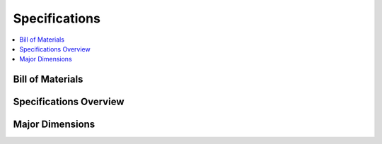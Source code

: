 ==============
Specifications
==============

.. contents::
    :local:

Bill of Materials
=================

.. tabs::

    .. group-tab:: Standard Wheels

        *   1x SCOUT MINI Robot Body
        *   1x Battery Charger (220VAC)
        *   1x Aviation Plug Male 4-Pin
        *   1x USB-to-CAN Module
        *   1x RC Transmitter
        *   1x USB-to-RS232 Module

    .. group-tab:: Mecanum Wheels

        *   1x SCOUT MINI Omni Robot Body
        *   1x Battery Charger (AC 220V)
        *   1x Aviation Plug Male 4-Pin
        *   1x USB-to-CAN Module
        *   1x RC Transmitter
        *   1x USB-to-RS232 Module

Specifications Overview
=======================

.. tabs::

    .. group-tab:: Standard Wheels

        .. list-table::
            :align: center

            * - Dimensions
              - 612mm x 580mm x 245mm
            * - Weight
              - 26kg
            * - Payload
              - 10kg
            * - Operating Temperature
              - -20°C to 60°C
            * - IP Rating
              - IP22
            * - Battery
              - 24V15Ah
            * - Power Supply Output
              - 24V15A
            * - Range (No Load)
              - 10km
            * - Communication
              - CAN and Serial Interfaces
            * - Maximum Speed (No Load)
              - 2.7m/s
            * - Maximum Climbable Obstacle Height (No Load)
              - 70mm
            * - Maximum Climbable Slope (No Load)
              - 30°
            * - Minimum Ground Clearance
              - 115mm
            * - Motors
              - Four 150W Brushless Motors

    .. group-tab:: Mecanum Wheels

        .. list-table::
            :align: center

            * - Dimensions
              - 612mm x 580mm x 245mm
            * - Weight
              - 26kg
            * - Payload
              - 20kg
            * - Operating Temperature
              - -20°C to 60°C
            * - IP Rating
              - IP22
            * - Battery
              - 24V15Ah
            * - Power Supply Output
              - 24V15A
            * - Range (No Load)
              - 10km
            * - Communication
              - CAN and Serial Interfaces
            * - Maximum Speed (No Load)
              - 1.3m/s
            * - Maximum Climbable Obstacle Height (No Load)
              - 70mm
            * - Maximum Climbable Slope (No Load)
              - 30°
            * - Minimum Ground Clearance
              - 115mm
            * - Motors
              - Four 150W Brushless Motors

Major Dimensions
================

.. image:: specifications/_images/scout_mini_major_dimensions.jpg
    :align: center
